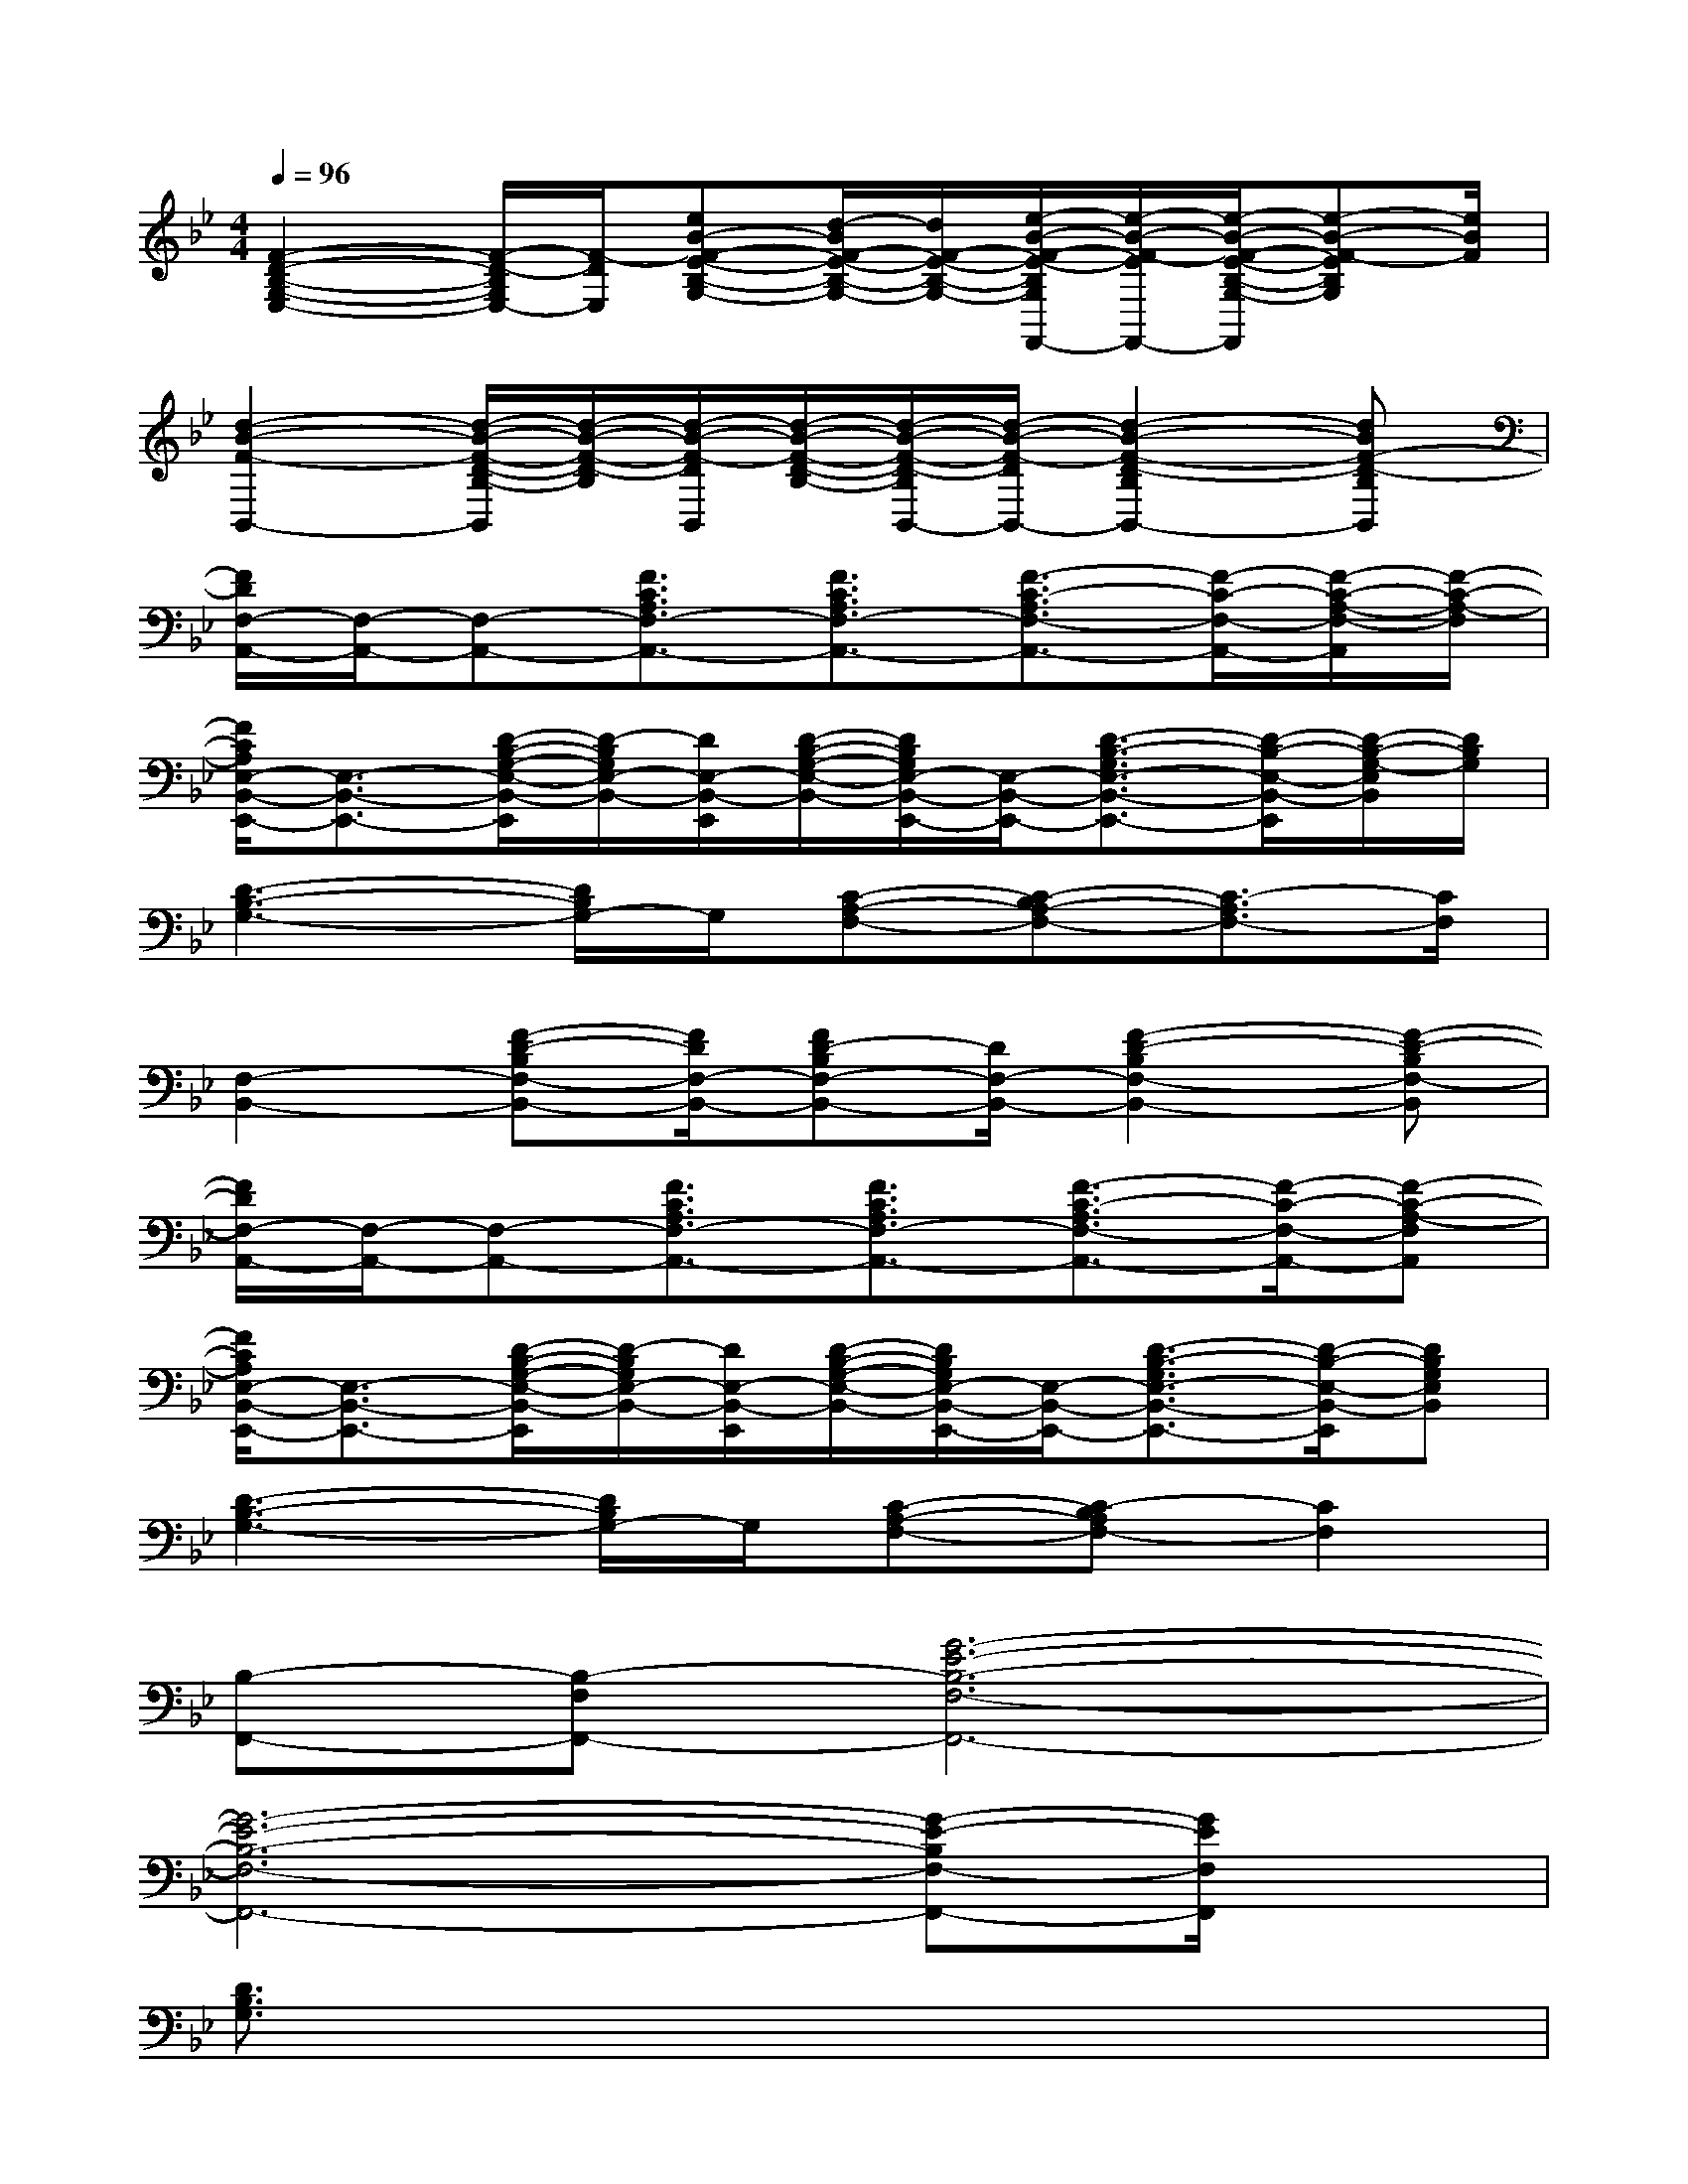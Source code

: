 X:1
T:
M:4/4
L:1/8
Q:1/4=96
K:Bb%2flats
V:1
[F2-D2-B,2-G,2-E,2-][F/2-D/2-B,/2G,/2E,/2-][F/2-D/2E,/2][eB-F-E-B,-G,-][d/2-B/2F/2-E/2-B,/2-G,/2-][d/2F/2-E/2-B,/2-G,/2-][e/2-B/2-F/2-E/2-B,/2G,/2F,,/2-][e/2-B/2-F/2-E/2F,,/2-][e/2-B/2-F/2-E/2-B,/2-G,/2-F,,/2][e-B-F-EB,G,][e/2B/2F/2]|
[d2-B2-F2-B,,2-][d/2-B/2-F/2-D/2-B,/2-B,,/2][d/2-B/2-F/2-D/2-B,/2][d/2-B/2-F/2-D/2B,,/2][d/2-B/2-F/2-D/2-B,/2-][d/2-B/2-F/2-D/2-B,/2B,,/2-][d/2-B/2-F/2-D/2B,,/2-][d2-B2-F2-D2-B,2B,,2-][dBF-D-B,B,,]|
[F/2D/2F,/2-A,,/2-][F,/2-A,,/2-][F,-A,,-][F3/2C3/2A,3/2F,3/2-A,,3/2-][F3/2C3/2A,3/2F,3/2-A,,3/2-][F3/2-C3/2-A,3/2F,3/2-A,,3/2-][F/2-C/2-F,/2-A,,/2-][F/2-C/2-A,/2-F,/2-A,,/2][F/2-C/2-A,/2-F,/2]|
[F/2C/2A,/2E,/2-B,,/2-E,,/2-][E,3/2-B,,3/2-E,,3/2-][D/2-B,/2-G,/2-E,/2-B,,/2-E,,/2][D/2-B,/2G,/2E,/2-B,,/2-][D/2E,/2-B,,/2-E,,/2][D/2-B,/2-G,/2-E,/2-B,,/2-][D/2B,/2G,/2E,/2-B,,/2-E,,/2-][E,/2-B,,/2-E,,/2-][D3/2-B,3/2-G,3/2E,3/2-B,,3/2-E,,3/2-][D/2-B,/2-E,/2-B,,/2-E,,/2][D/2-B,/2-G,/2-E,/2B,,/2][D/2B,/2G,/2]|
[D3-B,3-G,3-][D/2B,/2G,/2-]G,/2[C-A,-F,-][C-B,A,-F,-][C3/2-A,3/2F,3/2-][C/2F,/2]|
[F,2-B,,2-][F-D-B,F,-B,,-][F/2D/2F,/2-B,,/2-][FD-B,F,-B,,-][D/2F,/2-B,,/2-][F2-D2-B,2F,2-B,,2-][F-D-B,F,-B,,]|
[F/2D/2F,/2-A,,/2-][F,/2-A,,/2-][F,-A,,-][F3/2C3/2A,3/2F,3/2-A,,3/2-][F3/2C3/2A,3/2F,3/2-A,,3/2-][F3/2-C3/2-A,3/2F,3/2-A,,3/2-][F/2-C/2-F,/2-A,,/2-][F-C-A,-F,A,,]|
[F/2C/2A,/2E,/2-B,,/2-E,,/2-][E,3/2-B,,3/2-E,,3/2-][D/2-B,/2-G,/2-E,/2-B,,/2-E,,/2][D/2-B,/2G,/2E,/2-B,,/2-][D/2E,/2-B,,/2-E,,/2][D/2-B,/2-G,/2-E,/2-B,,/2-][D/2B,/2G,/2E,/2-B,,/2-E,,/2-][E,/2-B,,/2-E,,/2-][D3/2-B,3/2-G,3/2E,3/2-B,,3/2-E,,3/2-][D/2-B,/2-E,/2-B,,/2-E,,/2][DB,G,E,B,,]|
[D3-B,3-G,3-][D/2B,/2G,/2-]G,/2[C-A,-F,-][C-B,A,F,-][C2F,2]|
[B,-F,,-][B,-F,F,,-][G6-E6-B,6-F,6-F,,6-]|
[G6-E6-B,6-F,6-F,,6-][G-E-B,F,-F,,-][G/2E/2F,/2F,,/2]x/2|
[D3/2B,3/2G,3/2]x6x/2|
[F3/2D3/2C3/2B,,3/2]x6x/2|
[D2B,2G,2]x6|
[D3/2-C3/2-B,3/2F,3/2-][D/2C/2F,/2]xC/2D/2G,C/2D/2C-[C/2B,/2]D/2-|
[D3/2B,3/2F,3/2]x/2G,B,/2x4x/2